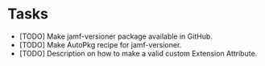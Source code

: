 * Tasks
    * [TODO] Make jamf-versioner package available in GitHub.
    * [TODO] Make AutoPkg recipe for jamf-versioner.
    * [TODO] Description on how to make a valid custom Extension Attribute.
